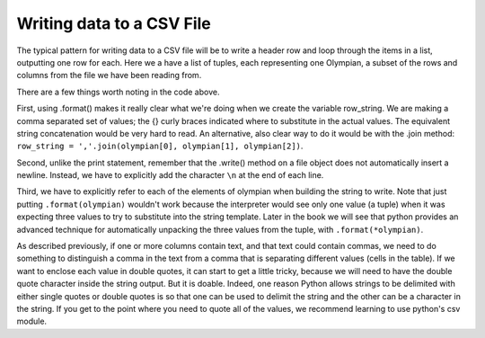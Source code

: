 
..  Copyright (C)  Brad Miller, David Ranum, Jeffrey Elkner, Peter Wentworth, Allen B. Downey, Chris
    Meyers, and Dario Mitchell.  Permission is granted to copy, distribute
    and/or modify this document under the terms of the GNU Free Documentation
    License, Version 1.3 or any later version published by the Free Software
    Foundation; with Invariant Sections being Forward, Prefaces, and
    Contributor List, no Front-Cover Texts, and no Back-Cover Texts.  A copy of
    the license is included in the section entitled "GNU Free Documentation
    License".

.. qnum::
   :prefix: files-10-
   :start: 1

Writing data to a CSV File
==========================

The typical pattern for writing data to a CSV file will be to write a header row and loop
through the items in a list, outputting one row for
each. Here we a have a list of tuples, each representing one Olympian, a subset of the rows and columns from the file we have been reading from.

.. activecode:: ac9_14_1
   :nocodelens:

   olympians = [("John Aalberg", 31, "Cross Country Skiing"),
                ("Minna Maarit Aalto", 30, "Sailing"),
                ("Win Valdemar Aaltonen", 54, "Art Competitions"),
                ("Wakako Abe", 18, "Cycling")]

   outfile = open("reduced_olympics.csv", "w")
   # output the header row
   outfile.write('Name,Age,Sport')
   outfile.write('\n')
   # output each of the rows:
   for olympian in olympians:
       row_string = '{},{},{}'.format(olympian[0], olympian[1], olympian[2])
       outfile.write(row_string)
       outfile.write('\n')
   outfile.close()

There are a few things worth noting in the code above.

First, using .format() makes it really clear what we're doing when we create the variable row_string. We are making a comma separated set of values; the {} curly braces indicated where to substitute in the actual values. The equivalent string concatenation would be very hard to read. An alternative, also clear way to do it would be with the .join method: ``row_string = ','.join(olympian[0], olympian[1], olympian[2])``.

Second, unlike the print statement, remember that the .write() method on a file object does not automatically insert a newline. Instead, we have to explicitly add the character ``\n`` at the end of each line.

Third, we have to explicitly refer to each of the elements of olympian when building the string to write. Note that just putting ``.format(olympian)`` wouldn't work because the interpreter would see only one value (a tuple) when it was expecting three values to try to substitute into the string template. Later in the book we will see that python provides an advanced technique for automatically unpacking the three values from the tuple, with ``.format(*olympian)``.

As described previously, if one or more columns contain text, and that text could contain commas, we need to do something
to distinguish a comma in the text from a comma that is separating different values (cells in the
table). If we want to enclose each value in double quotes, it can start to get a little tricky, because we will
need to have the double quote character inside the string output. But it is doable. Indeed, one
reason Python allows strings to be delimited with either single quotes or double quotes is so
that one can be used to delimit the string and the other can be a character in the string. If you get to the point where you need to quote all of the values, we recommend learning to use python's csv module.

.. activecode:: ac9_14_2

   olympians = [("John Aalberg", 31, "Cross Country Skiing, 15KM"),
                ("Minna Maarit Aalto", 30, "Sailing"),
                ("Win Valdemar Aaltonen", 54, "Art Competitions"),
                ("Wakako Abe", 18, "Cycling")]

   outfile = open("reduced_olympics2.csv", "w")
   # output the header row
   outfile.write('"Name","Age","Sport"')
   outfile.write('\n')
   # output each of the rows:
   for olympian in olympians:
       row_string = '"{}", "{}", "{}"'.format(olympian[0], olympian[1], olympian[2])
       outfile.write(row_string)
       outfile.write('\n')
   outfile.close()

